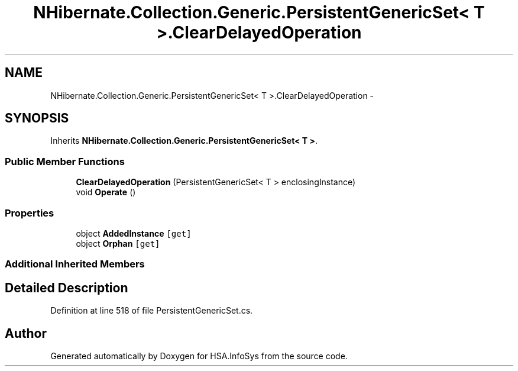 .TH "NHibernate.Collection.Generic.PersistentGenericSet< T >.ClearDelayedOperation" 3 "Fri Jul 5 2013" "Version 1.0" "HSA.InfoSys" \" -*- nroff -*-
.ad l
.nh
.SH NAME
NHibernate.Collection.Generic.PersistentGenericSet< T >.ClearDelayedOperation \- 
.SH SYNOPSIS
.br
.PP
.PP
Inherits \fBNHibernate\&.Collection\&.Generic\&.PersistentGenericSet< T >\fP\&.
.SS "Public Member Functions"

.in +1c
.ti -1c
.RI "\fBClearDelayedOperation\fP (PersistentGenericSet< T > enclosingInstance)"
.br
.ti -1c
.RI "void \fBOperate\fP ()"
.br
.in -1c
.SS "Properties"

.in +1c
.ti -1c
.RI "object \fBAddedInstance\fP\fC [get]\fP"
.br
.ti -1c
.RI "object \fBOrphan\fP\fC [get]\fP"
.br
.in -1c
.SS "Additional Inherited Members"
.SH "Detailed Description"
.PP 
Definition at line 518 of file PersistentGenericSet\&.cs\&.

.SH "Author"
.PP 
Generated automatically by Doxygen for HSA\&.InfoSys from the source code\&.
